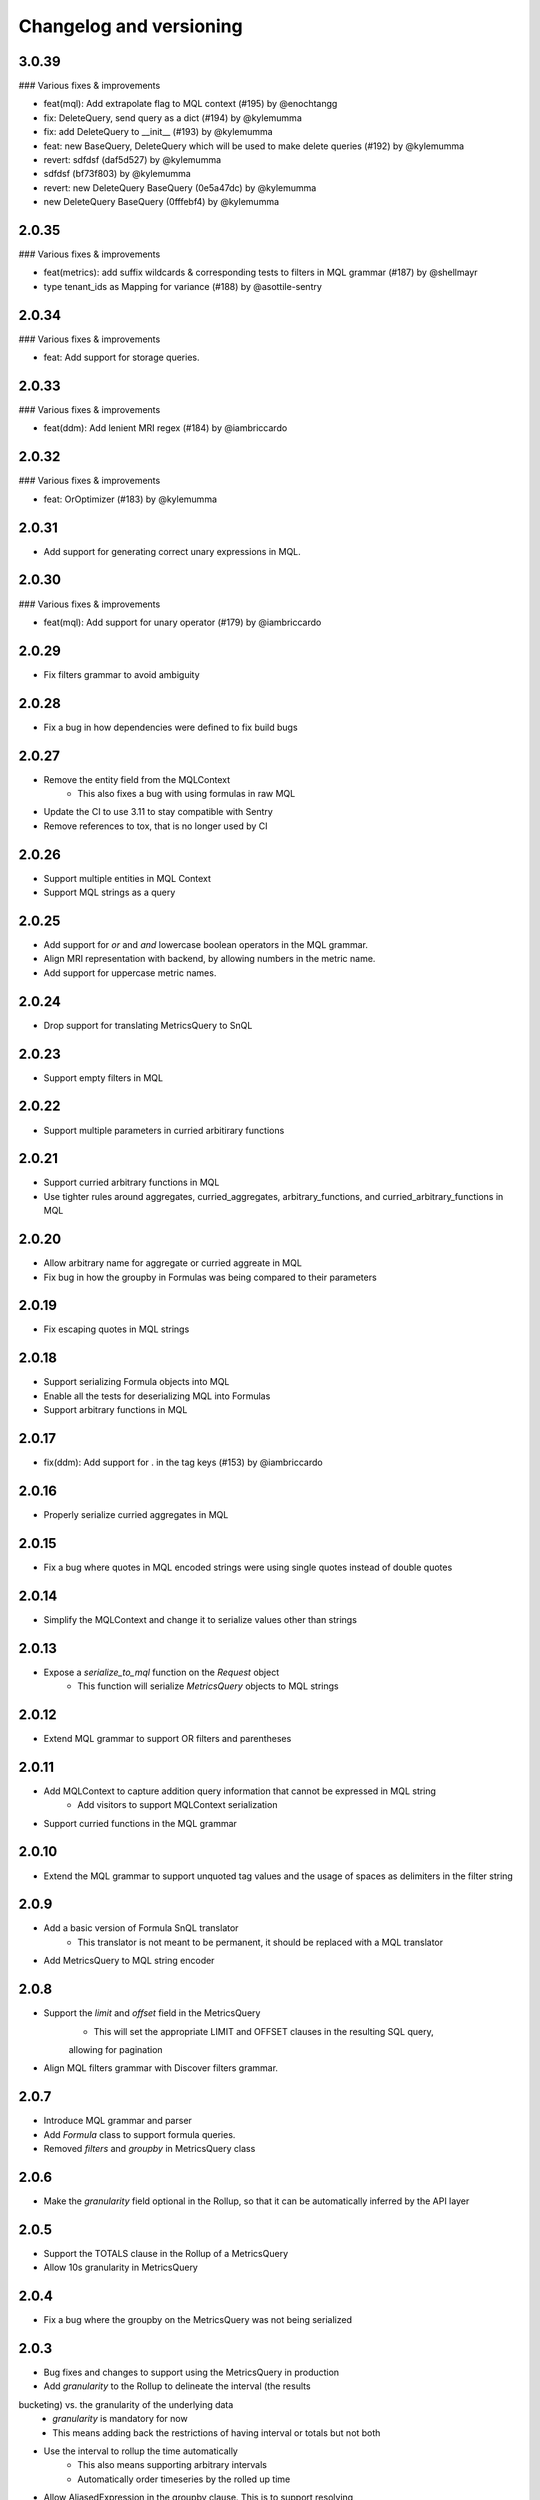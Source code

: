 Changelog and versioning
==========================

3.0.39
------

### Various fixes & improvements

- feat(mql): Add extrapolate flag to MQL context (#195) by @enochtangg
- fix: DeleteQuery, send query as a dict (#194) by @kylemumma
- fix: add DeleteQuery to __init__ (#193) by @kylemumma
- feat: new BaseQuery, DeleteQuery which will be used to make delete queries (#192) by @kylemumma
- revert: sdfdsf (daf5d527) by @kylemumma
- sdfdsf (bf73f803) by @kylemumma
- revert: new DeleteQuery BaseQuery (0e5a47dc) by @kylemumma
- new DeleteQuery BaseQuery (0fffebf4) by @kylemumma

2.0.35
------

### Various fixes & improvements

- feat(metrics): add suffix wildcards & corresponding tests to filters in MQL grammar (#187) by @shellmayr
- type tenant_ids as Mapping for variance (#188) by @asottile-sentry

2.0.34
------

### Various fixes & improvements

- feat: Add support for storage queries.

2.0.33
------

### Various fixes & improvements

- feat(ddm): Add lenient MRI regex (#184) by @iambriccardo

2.0.32
------

### Various fixes & improvements

- feat: OrOptimizer (#183) by @kylemumma

2.0.31
------

- Add support for generating correct unary expressions in MQL.

2.0.30
------

### Various fixes & improvements

- feat(mql): Add support for unary operator (#179) by @iambriccardo

2.0.29
------
- Fix filters grammar to avoid ambiguity

2.0.28
------
- Fix a bug in how dependencies were defined to fix build bugs


2.0.27
------
- Remove the entity field from the MQLContext
    - This also fixes a bug with using formulas in raw MQL
- Update the CI to use 3.11 to stay compatible with Sentry
- Remove references to tox, that is no longer used by CI


2.0.26
------
- Support multiple entities in MQL Context
- Support MQL strings as a query


2.0.25
------
- Add support for `or` and `and` lowercase boolean operators in the MQL grammar.
- Align MRI representation with backend, by allowing numbers in the metric name.
- Add support for uppercase metric names.


2.0.24
------

- Drop support for translating MetricsQuery to SnQL


2.0.23
------

- Support empty filters in MQL


2.0.22
------

- Support multiple parameters in curried arbitirary functions


2.0.21
------

- Support curried arbitrary functions in MQL
- Use tighter rules around aggregates, curried_aggregates, arbitrary_functions, and curried_arbitrary_functions in MQL


2.0.20
------

- Allow arbitrary name for aggregate or curried aggreate in MQL
- Fix bug in how the groupby in Formulas was being compared to their parameters


2.0.19
------

- Fix escaping quotes in MQL strings


2.0.18
------

- Support serializing Formula objects into MQL
- Enable all the tests for deserializing MQL into Formulas
- Support arbitrary functions in MQL


2.0.17
------

- fix(ddm): Add support for . in the tag keys (#153) by @iambriccardo

2.0.16
-----

- Properly serialize curried aggregates in MQL


2.0.15
-----

- Fix a bug where quotes in MQL encoded strings were using single quotes instead of double quotes


2.0.14
-----

- Simplify the MQLContext and change it to serialize values other than strings


2.0.13
-----

- Expose a `serialize_to_mql` function on the `Request` object
    - This function will serialize `MetricsQuery` objects to MQL strings


2.0.12
-----

- Extend MQL grammar to support OR filters and parentheses


2.0.11
-----

- Add MQLContext to capture addition query information that cannot be expressed in MQL string
    - Add visitors to support MQLContext serialization
- Support curried functions in the MQL grammar


2.0.10
-----

- Extend the MQL grammar to support unquoted tag values and the usage of spaces as delimiters
  in the filter string


2.0.9
-----

- Add a basic version of Formula SnQL translator
    - This translator is not meant to be permanent, it should be replaced with a MQL translator
- Add MetricsQuery to MQL string encoder


2.0.8
-----

- Support the `limit` and `offset` field in the MetricsQuery
    - This will set the appropriate LIMIT and OFFSET clauses in the resulting SQL query,
    allowing for pagination
- Align MQL filters grammar with Discover filters grammar.


2.0.7
-----
- Introduce MQL grammar and parser
- Add `Formula` class to support formula queries.
- Removed `filters` and `groupby` in MetricsQuery class


2.0.6
-----
- Make the `granularity` field optional in the Rollup, so that it can
  be automatically inferred by the API layer


2.0.5
-----
- Support the TOTALS clause in the Rollup of a MetricsQuery
- Allow 10s granularity in MetricsQuery


2.0.4
-----
- Fix a bug where the groupby on the MetricsQuery was not being serialized


2.0.3
-----

- Bug fixes and changes to support using the MetricsQuery in production
- Add `granularity` to the Rollup to delineate the interval (the results
bucketing) vs. the granularity of the underlying data
    - `granularity` is mandatory for now
    - This means adding back the restrictions of having interval or totals but not both
- Use the interval to rollup the time automatically
    - This also means supporting arbitrary intervals
    - Automatically order timeseries by the rolled up time
- Allow AliasedExpression in the groupby clause. This is to support resolving
    in Sentry. The result of the query should have the original tag key, not the
    resolved tag number. With AliasedExpression we can have Clickhouse do the mapping
    automatically.



2.0.2
-----

- Add validators and translators for the MetricsQuery and all its child objects
- Rename some components to be consistent between Metric and Metrics
- Move MetricsScope and Rollup to the timeseries module
    - Also stop treating them as Expressions, so they can be visited in a more nuanced way

2.0.1
-----

### Various fixes & improvements

- add additional setters to metric query child classes (#119) by @enochtangg
- update contributing to reflect new release procedure (#118) by @evanh

2.0.0
------

- Add a new syntax for querying timeseries metrics
    - Add a MetricsQuery class that can be attached to a Request
    - Add a Timeseries class that is used to capture a simple timeseries query
    - Add various other classes to support the new syntax

1.0.5
------

- `tenant_ids` required field added previously is now optional to support gradual adoption

1.0.4
------

- Add `tenant_ids` required field to Request object so additional information about the request can be passed from Sentry.
    - "tenants" include referrer, organization ID, etc.

1.0.3
------

- Add the search issues time column to the legacy parser

1.0.2
------

- Add the parent_api back to the Request so it can be passed from Sentry.

1.0.1
------

- Modify column_name_re to allow for @ and / characters in column names.

1.0.0
------

- Add a Request class that is the main entry point for Snuba.
    - The Request class contains the dataset being queried, the Query being sent, and any flags on the request
    - Flags have been removed from the Query entirely and are now set on the Request
- Add an "app_id" flag to send the AppID to Snuba
- Renamed `snuba` function to `serialize`


0.1.5
------

- Modify ALIAS_RE to allow for @ char


0.1.4
------

- Fix for a bug in 0.1.2 where parent_api was incorrectly validated

0.1.3
------
- Modify ALIAS_RE to allow round brackets
- Surround alias in `AliasedExpression` and `CurriedFunction` with backticks on query visitor
when translating a Query Object to a SNQL Query


0.1.2
------
- Add support for ``team`` and ``feature`` tags for attribution in Snuba

0.1.1
------
- Add support for lambdas and identifiers, which in turn enable higher order functions like `arrayMap`.

0.1.0
------

- Move to Python 3.8 and drop support for Python 3.6. Sentry is now using 3.8 so this library can upgrade as well.
    - Use __future__.annotations where necessary
- Update all dependencies to latest and fix subsequent linting errors
    - Correctly chain exceptions
    - Follow PEP naming conventions for Exceptions: https://www.python.org/dev/peps/pep-0008/#exception-names
- Add Data Model concept to Entities for extra validation
- Create a type alias for sequences of conditions
- Use sequences for LIMIT BY and ARRAY JOIN since Snuba now supports those operations over multiple columns

0.0.26
------

- New release to fix dataclasses import issue with 3.8

0.0.25
------

- Add a parent_api flag that is used to track the name of the calling API

0.0.24
------

- Fix a bug in legacy converter that correctly handles infix conditions inside other functions

0.0.23
------

- Add an AliasedExpression class that is used if the expression is in the select or groupby, which allows an alias of the results returned from Snuba. The alias is not used in any other clauses and is not available in the generated query in Snuba.
- Fix ALIAS_RE to allow single letter aliases
- Allow datetimes in legacy function strings (add : and - to allowed character list)

0.0.22
------

- Allow square brackets in aliases

0.0.21
------

- Try to convert wrapped conditions on tags to always use string comparisons.

0.0.20
------

- Remove brittle, inconsistent and incomplete group by checks.

0.0.19
------

- Fix escaping in queries. Move escaping from the legacy parser to the translator.

0.0.18
------

- Add some more allowed characters to the function regex

0.0.17
------

- Allow importing directly from snuba_sdk, e.g. `from snuba_sdk import Column, Function`
- Fix bug where conditions on releases were being incorrectly parsed.

0.0.16
------

- Fix bug with weirdly escaped slashes


0.0.15
------

Features:
    - Support embedding expressions in lists/tuples
    - Add a "legacy" flag that gets sent to Snuba for tracking

Fixes:
    - Fix for "+" in numbers
    - Don't strip more than the outer quotes on a string
    - Strip backticks out of strings from legacy queries


0.0.14
------

- Add isort

0.0.13
---------
- Remove "transform"  as an aggregate function
- Fix for legacy queries that have raw string functions with nested aggregates
- Stop conditions on tags[...] from being converted to dates if the rhs was a date string.
- Some legacy queries use tuples for some of the fields. Convert them to lists where appropriate.

0.0.12
---------

- Small fix for legacy queries

0.0.11
---------

- Add arrayjoin support
- Expand column regex to allow any tag

0.0.10
---------

- Handle sets in legacy queries

0.0.9
---------

- Fix a bug with aliases in legacy queries

0.0.8
---------

- Add support for dry run flag

0.0.7
---------

- Update the Legacy converter to produce Queries that will emulate the original query as closely as possible. This way we can track migration success by ensuring the SDK and legacy calls are both producing the same Clickhouse SQL.

0.0.6
---------

- Added documentation for the SDK, generated from Sphinx. The docs are located at `<https://getsentry.github.io/snuba-sdk/>`_.
- The SDK is now feature compatible with the legacy JSON Snuba API, so anything that can be done with the JSON can be done using this SDK.

0.0.5
----------

- Some small bug fixes uncovered after doing an integration test with Sentry and Snuba.

0.0.4
----------

- This package was originally developed for Python 3.8+, however Sentry (the main user) is still using Python 3.6.
- The tox tests being used in Github Actions were not executing correctly, and so didn't report that this package was incompatible with 3.6.
- The package was refactored to work with Python 3.6, and the tox tests were removed from Github Actions (but left in for easier local testing).

0.0.3
----------

- Add a query visitor for printing, validating and translating a Query object to a SnQL query
- Allow arrays and tuples of scalars in Expressions
- Add a function that translates from JSON snuba to SnQL SDK

0.0.2
----------

- It is now possible to create a functioning Query, with basic validation. Also CI and release tools have all been set up.

0.0.1
----------

- Created blank repo with basic bootstrapping

Versioning Policy
------------------------------

This project follows [semver](https://semver.org/), with three additions:

- Semver says that major version ``0`` can include breaking changes at any time. Still, it is common practice to assume that only ``0.x`` releases (minor versions) can contain breaking changes while ``0.x.y`` releases (patch versions) are used for backwards-compatible changes (bugfixes and features). This project also follows that practice.

- All undocumented APIs are considered internal. They are not part of this contract.

- Certain features may be explicitly called out as "experimental" or "unstable" in the documentation. They come with their own versioning policy described in the documentation.

We recommend to pin your version requirements against ``0.x.*`` or ``0.x.y``.
Either one of the following is fine:

.. code-block:: python

    snuba-sdk>=0.10.0,<0.11.0
    snuba-sdk==0.10.1


A major release ``N`` implies the previous release ``N-1`` will no longer receive updates. We generally do not backport bugfixes to older versions unless they are security relevant. However, feel free to ask for backports of specific commits on the bugtracker.
